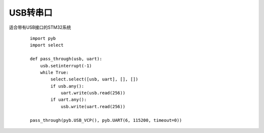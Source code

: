 USB转串口
----------------------------------------

适合带有USB接口的STM32系统

 ::

    import pyb
    import select

    def pass_through(usb, uart):
        usb.setinterrupt(-1)
        while True:
            select.select([usb, uart], [], [])
            if usb.any():
                uart.write(usb.read(256))
            if uart.any():
                usb.write(uart.read(256))

    pass_through(pyb.USB_VCP(), pyb.UART(6, 115200, timeout=0))

